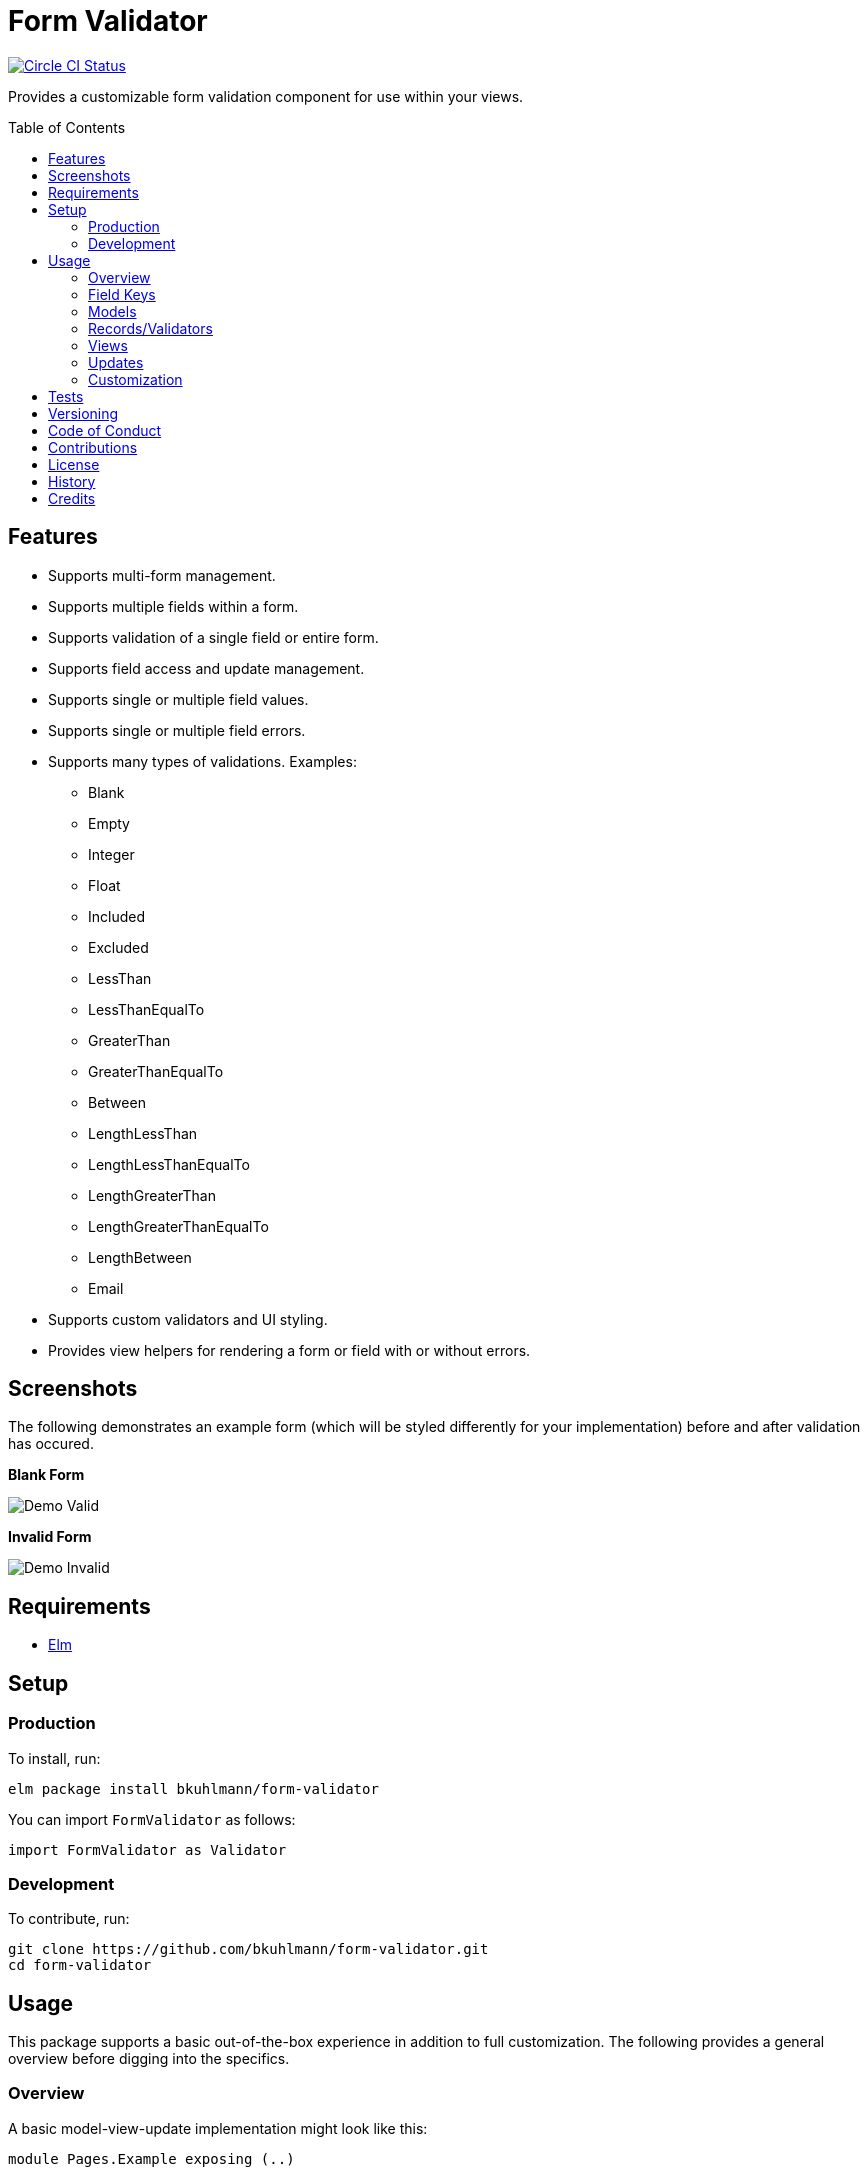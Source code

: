 :toc: macro
:toclevels: 5
:figure-caption!:

= Form Validator

[link=https://circleci.com/gh/bkuhlmann/form-validator]
image::https://circleci.com/gh/bkuhlmann/form-validator.svg?style=svg[Circle CI Status]

Provides a customizable form validation component for use within your views.

toc::[]

== Features

* Supports multi-form management.
* Supports multiple fields within a form.
* Supports validation of a single field or entire form.
* Supports field access and update management.
* Supports single or multiple field values.
* Supports single or multiple field errors.
* Supports many types of validations. Examples:
** Blank
** Empty
** Integer
** Float
** Included
** Excluded
** LessThan
** LessThanEqualTo
** GreaterThan
** GreaterThanEqualTo
** Between
** LengthLessThan
** LengthLessThanEqualTo
** LengthGreaterThan
** LengthGreaterThanEqualTo
** LengthBetween
** Email
* Supports custom validators and UI styling.
* Provides view helpers for rendering a form or field with or without errors.

== Screenshots

The following demonstrates an example form (which will be styled differently for your
implementation) before and after validation has occured.

*Blank Form*

image::https://www.alchemists.io/images/projects/form-validator/screenshots/demo-valid.png[Demo Valid]

*Invalid Form*

image::https://www.alchemists.io/images/projects/form-validator/screenshots/demo-invalid.png[Demo Invalid]

== Requirements

* link:https://elm-lang.org[Elm]

== Setup

=== Production

To install, run:

[source,bash]
----
elm package install bkuhlmann/form-validator
----

You can import `FormValidator` as follows:

[source,elm]
----
import FormValidator as Validator
----

=== Development

To contribute, run:

[source,bash]
----
git clone https://github.com/bkuhlmann/form-validator.git
cd form-validator
----

== Usage

This package supports a basic out-of-the-box experience in addition to full customization. The
following provides a general overview before digging into the specifics.

=== Overview

A basic model-view-update implementation might look like this:

[source,elm]
----
module Pages.Example exposing (..)

import FormValidator as Validator

-- TYPES

type FieldKey
  = Name
  | Email

type Message
  = FieldInput FieldKey String
  | FieldBlur FieldKey
  | Save

-- MODELS

type alias Model =
  {
    form: Validator FieldKey
  }

-- RECORDS

initialModel : Model
initialModel =
  {
    form = [
      Validator.init Name [Validator.isBlank],
      Validator.init Email [Validator.isEmail]
    ]
  }

-- VIEWS

view : Model -> Html Message
view model =
  Validator.viewField Name model.form ["example-field-class"] [
    label [for "name"] [text "Name"],

    input [
      class "example-input-class",
      name "name",
      type_ "text",
      value <| Validator.fieldValue Name model.form,
      onInput <| FieldInput Name,
      onBlur <| FieldBlur Name
    ] []
  ]

-- UPDATE

update : Message -> Model -> (Model, Cmd Message)
update message model =
  case message of
    FieldInput key value ->
      ({model | form = Validator.updateValue key value model.form}, Cmd.none)

    FieldBlur key ->
      ({model | form = Validator.validateField key model.form}, Cmd.none)

    Save ->
      let
        validatedModel = {model | form = Validator.validateForm model.form}
      in
        if Validator.isFormInvalid validatedModel.form then
          (validatedModel, Cmd.none)
        else
          (validatedModel, saveCommand validatedModel)

----

=== Field Keys

The Form Validator design encourages one to use a union type for field keys so the compiler does
most of the work for you should a field name be renamed, removed, etc. That said, you can use any
type for the key but would recommend sticking with a union type if possible.

In the above _Overview_, the following field key type was used:

[source,elm]
----
type FieldKey
  = Name
  | Email
----

This is handy because you can add as many keys for as many fields of your form as necessary. You can
also use multiple union types for different forms on your page. Example:

[source,elm]
----
type ContactKey
  = Name
  | Email
  | Bio

type AddressKey
  = Line1
  | Line2
  | Country
  | State
  | Zip
----

=== Models

The Form Validator is flexible in that it can be used to represent a single form on a page:

[source,elm]
----
type alias Model =
  {
    form: Validator FieldKey
  }
----

...or multiple forms, depending on your need:

[source,elm]
----
type alias Model =
  {
    contactForm: Validator ContactKey,
    addressForm: Validator AddressKey
  }
----

=== Records/Validators

Using the model examples above, you can define as many validators as necessary for fields in your
form(s). Example:

[source,elm]
----
initialModel : Model
initialModel =
  {
    contactForm = [
      Validator.init Name [
        Validator.isBlank,
        Validator.isLengthGreaterThanEqualTo 5
      ],

      Validator.init Email [
        Validator.isBlank,
        Validator.isEmail
      ]
    ],
    addressForm: [
      Validator.init Line2 []
    ]
  }
----

The validator is initialized with a key and a list of validators. The list can be empty or contain
several validators per field. An empty validator list allows you to define a form field that has no
need of validation while also being able to manage that form field like any other form field. A form
field with multiple validators can result in a list of multiple errors (if any or all of them turn
out to be invalid).

Each initialized validator is a partial function which means you can define the validator with the
necessary requirements (if any). When the form or field is validated later, the `value` (or
`values`) of each field will be supplied to each function at runtime to compute if the field is
valid or invalid.

=== Views

The Form Validator comes with a few functions for rendering results in your view. One of which is
the `viewField` function which renders a `div` around your input field. For example, let's look at
the following code:

[source,elm]
----
Validator.viewField Name model.form ["example-field-class"] [
  label [for "name"] [text "Name"],

  input [
    class "example-input-class",
    name "name",
    type_ "text",
    value <| Validator.fieldValue Name model.form,
    onInput <| FieldInput Name,
    onBlur <| FieldBlur Name
  ] []
]
----

The above will generate the following HTML output when a field fails validation:

[source,html]
----
<div class="form_validator-field_error">
  <label>...</label>
  <input>

  <ul class="form_validator-errors">
    <li class="form_validator-error">...</li>
  </ul>
</div>
----

This allows you to customize the look and feel of the following classes within the DOM:

* `form_validator-field_error`: The wrapper div for the invalid form field.
* `form_validator-errors`: The unordered list of field errors.
* `form_validator-error`: The individual field error list item.

=== Updates

When updating your form, this'll usually occur via one following functions:

* `updateValue`: Allows you to update a field's value for a given key.
* `updateValues`: Similar to the above function but allows for multiple field values to be updated.
* `updateAndValidateValue`: Combines two steps into one, allowing you to update and validate a field
  at once.
* `updateAndValidateValues`: Similar to the above but for multiple field values.
* `validateForm`: Allows you to update and validate an entire form. Handy when preventing a form
  being saved due to detected errors.

=== Customization

By default, the `FormValidator` module is provided to you as a single module you can import and use
within your application immediately. It's a wrapper module around the other modules found within the
`FormValidator` namespace/directory. This was done in order to give you a single module to import
and get started quickly.

Should you not want the default behavior provided by the `FormValidator` module, you can ignore
importing that module and import the individual modules as you see fit for your customization
needs. Here is a breakdown of the other modules available to you:

* `FormValidator/Models`: These are the models use to represent the form, field, values, and errors
  of a form.
* `FormValidator/Patterns`: These are the regular expression patterns used for some of the
  validators. These are available to you should you need them for different purposes.
* `FormValidator/Validator`: Contains all functions related to updating and validating forms and
  fields.
* `FormValidator/Validators`: Provides pre-defined validators for various checks. These might be all
  you need or your might want to craft your own validators as business requirements dictate.
* `FormValidator/Views`: These are functions which help you render form and form field errors.

By being able to import any module, you can better mix and match functionality for your specific
needs without having to compile code you don't need.

== Tests

To test, run:

[source,bash]
----
yarn test
----

== Versioning

Read link:https://semver.org[Semantic Versioning] for details. Briefly, it means:

* Major (X.y.z) - Incremented for any backwards incompatible public API changes.
* Minor (x.Y.z) - Incremented for new, backwards compatible, public API enhancements/fixes.
* Patch (x.y.Z) - Incremented for small, backwards compatible, bug fixes.

== Code of Conduct

Please note that this project is released with a link:CODE_OF_CONDUCT.adoc[CODE OF CONDUCT]. By
participating in this project you agree to abide by its terms.

== Contributions

Read link:CONTRIBUTING.adoc[CONTRIBUTING] for details.

== License

Read link:LICENSE.adoc[LICENSE] for details.

== History

Read link:CHANGES.adoc[CHANGES] for details.

== Credits

Engineered by link:https://www.alchemists.io/team/brooke_kuhlmann.html[Brooke Kuhlmann].
